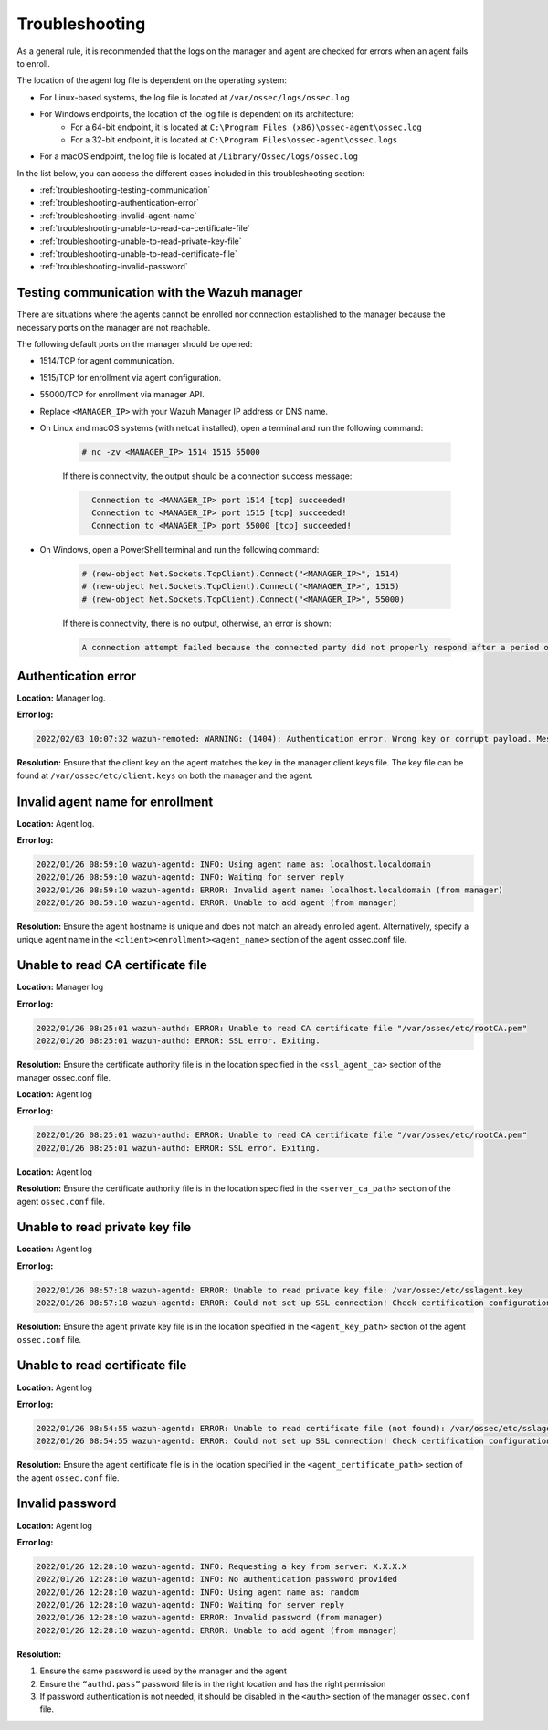 .. Copyright (C) 2015, Wazuh, Inc.

.. meta::
  :description: Learn more about how to register Wazuh agents on Linux, Windows, or macOS X in this section of our documentation.
  
.. _troubleshooting:

Troubleshooting
===============

As a general rule, it is recommended that the logs on the manager and agent are checked for errors when an agent fails to enroll.

The location of the agent log file is dependent on the operating system:

- For Linux-based systems, the log file is located at ``/var/ossec/logs/ossec.log``
- For Windows endpoints, the location of the log file is dependent on its architecture:
     - For a 64-bit endpoint, it is located at ``C:\Program Files (x86)\ossec-agent\ossec.log``
     - For a 32-bit endpoint, it is located at ``C:\Program Files\ossec-agent\ossec.logs``
- For a macOS endpoint, the log file is located at ``/Library/Ossec/logs/ossec.log``


In the list below, you can access the different cases included in this troubleshooting section:

- :ref:`troubleshooting-testing-communication`
- :ref:`troubleshooting-authentication-error`
- :ref:`troubleshooting-invalid-agent-name`
- :ref:`troubleshooting-unable-to-read-ca-certificate-file`
- :ref:`troubleshooting-unable-to-read-private-key-file`
- :ref:`troubleshooting-unable-to-read-certificate-file`
- :ref:`troubleshooting-invalid-password`


.. _troubleshooting-testing-communication:


Testing communication with the Wazuh manager
--------------------------------------------

There are situations where the agents cannot be enrolled nor connection established to the manager because the necessary ports on the manager are not reachable.

The following default ports on the manager should be opened: 

- 1514/TCP for agent communication.
- 1515/TCP for enrollment via agent configuration.
- 55000/TCP for enrollment via manager API.
- Replace ``<MANAGER_IP>`` with your Wazuh Manager IP address or DNS name.
- On Linux and macOS systems (with netcat installed), open a terminal and run the following command:

    .. code-block:: console

        # nc -zv <MANAGER_IP> 1514 1515 55000

            
    If there is connectivity, the output should be a connection success message:

    .. code-block:: xml
      :class: output

        Connection to <MANAGER_IP> port 1514 [tcp] succeeded!
        Connection to <MANAGER_IP> port 1515 [tcp] succeeded!
        Connection to <MANAGER_IP> port 55000 [tcp] succeeded!

- On Windows, open a PowerShell terminal and run the following command:

    .. code-block:: console

        # (new-object Net.Sockets.TcpClient).Connect("<MANAGER_IP>", 1514)
        # (new-object Net.Sockets.TcpClient).Connect("<MANAGER_IP>", 1515)
        # (new-object Net.Sockets.TcpClient).Connect("<MANAGER_IP>", 55000)

    If there is connectivity, there is no output, otherwise, an error is shown:

    .. code-block:: xml
      :class: output

      A connection attempt failed because the connected party did not properly respond after a period of time (...)


.. _troubleshooting-authentication-error:


Authentication error
--------------------

**Location:** Manager log.

**Error log:**

.. code-block:: xml
    :class: output

    2022/02/03 10:07:32 wazuh-remoted: WARNING: (1404): Authentication error. Wrong key or corrupt payload. Message received from agent '001' at 'any'.


**Resolution:** 
Ensure that the client key on the agent matches the key in the manager client.keys file. The key file can be found at ``/var/ossec/etc/client.keys`` on both the manager and the agent.


.. _troubleshooting-invalid-agent-name:


Invalid agent name for enrollment
---------------------------------

**Location:** Agent log.

**Error log:**

.. code-block:: xml
    :class: output

    2022/01/26 08:59:10 wazuh-agentd: INFO: Using agent name as: localhost.localdomain
    2022/01/26 08:59:10 wazuh-agentd: INFO: Waiting for server reply
    2022/01/26 08:59:10 wazuh-agentd: ERROR: Invalid agent name: localhost.localdomain (from manager)
    2022/01/26 08:59:10 wazuh-agentd: ERROR: Unable to add agent (from manager)


**Resolution:** 
Ensure the agent hostname is unique and does not match an already enrolled agent. Alternatively, specify a unique agent name in the ``<client><enrollment><agent_name>`` section of the agent ossec.conf file.

.. code-block:: xml
    :emphasize-lines: 4

        <client>
            ...
            <enrollment>
                <agent_name>EXAMPLE_NAME</agent_name>
                ...
            </enrollment>
        </client>


.. _troubleshooting-unable-to-read-ca-certificate-file:


Unable to read CA certificate file
----------------------------------

**Location:** Manager log

**Error log:**

.. code-block:: xml
    :class: output

    2022/01/26 08:25:01 wazuh-authd: ERROR: Unable to read CA certificate file "/var/ossec/etc/rootCA.pem"
    2022/01/26 08:25:01 wazuh-authd: ERROR: SSL error. Exiting.

**Resolution:**  
Ensure the certificate authority file is in the location specified in the ``<ssl_agent_ca>`` section of the manager ossec.conf file.



**Location:** Agent log

**Error log:**

.. code-block:: xml
    :class: output

    2022/01/26 08:25:01 wazuh-authd: ERROR: Unable to read CA certificate file "/var/ossec/etc/rootCA.pem"
    2022/01/26 08:25:01 wazuh-authd: ERROR: SSL error. Exiting.

**Location:** Agent log

**Resolution:** 
Ensure the certificate authority file is in the location specified in the ``<server_ca_path>`` section of the agent ``ossec.conf`` file.


.. _troubleshooting-unable-to-read-private-key-file:


Unable to read private key file
-------------------------------

**Location:** Agent log

**Error log:**

.. code-block:: xml
    :class: output

    2022/01/26 08:57:18 wazuh-agentd: ERROR: Unable to read private key file: /var/ossec/etc/sslagent.key
    2022/01/26 08:57:18 wazuh-agentd: ERROR: Could not set up SSL connection! Check certification configuration.


**Resolution:** 
Ensure the agent private key file is in the location specified in the ``<agent_key_path>`` section of the agent ``ossec.conf`` file.


.. _troubleshooting-unable-to-read-certificate-file:


Unable to read certificate file
-------------------------------


**Location:** Agent log


**Error log:**

.. code-block:: xml
    :class: output

    2022/01/26 08:54:55 wazuh-agentd: ERROR: Unable to read certificate file (not found): /var/ossec/etc/sslagent.cert
    2022/01/26 08:54:55 wazuh-agentd: ERROR: Could not set up SSL connection! Check certification configuration.


**Resolution:**  
Ensure the agent certificate file is in the location specified in the ``<agent_certificate_path>`` section of the agent ``ossec.conf`` file.


.. _troubleshooting-invalid-password:


Invalid password
----------------

**Location:** Agent log



**Error log:**

.. code-block:: xml
    :class: output

    2022/01/26 12:28:10 wazuh-agentd: INFO: Requesting a key from server: X.X.X.X
    2022/01/26 12:28:10 wazuh-agentd: INFO: No authentication password provided
    2022/01/26 12:28:10 wazuh-agentd: INFO: Using agent name as: random
    2022/01/26 12:28:10 wazuh-agentd: INFO: Waiting for server reply
    2022/01/26 12:28:10 wazuh-agentd: ERROR: Invalid password (from manager)
    2022/01/26 12:28:10 wazuh-agentd: ERROR: Unable to add agent (from manager)


**Resolution:** 

#. Ensure the same password is used by the manager and the agent
#. Ensure the ``“authd.pass”`` password file is in the right location and has the right permission
#. If password authentication is not needed, it should be disabled in the ``<auth>`` section of the manager ``ossec.conf`` file.





    
